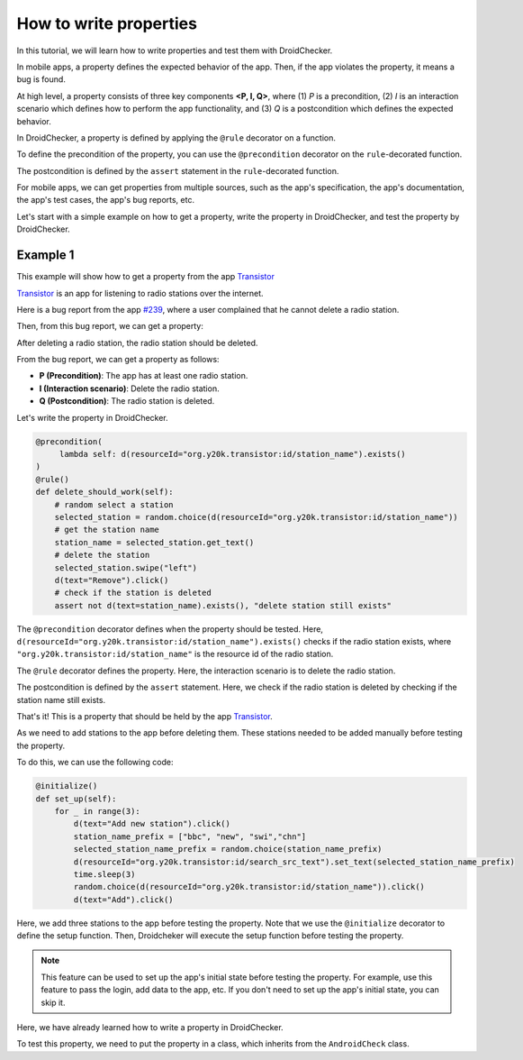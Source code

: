 How to write properties
========================

In this tutorial, we will learn how to write properties and test them with DroidChecker.

In mobile apps, a property defines the expected behavior of the app. 
Then, if the app violates the property, it means a bug is found.

At high level, a property consists of three key components **<P, I, Q>**, where (1) *P* is a precondition, 
(2) *I* is an interaction scenario which defines how to perform the app functionality, 
and (3) *Q* is a postcondition which defines the expected behavior.

In DroidChecker, a property is defined by applying the ``@rule`` decorator on a function. 

To define the precondition of the property, you can use the ``@precondition`` decorator on the  ``rule``-decorated function.

The postcondition is defined by the ``assert`` statement in the ``rule``-decorated function.

For mobile apps, we can get properties from multiple sources, such as the app's specification, the app's documentation, the app's test cases, the app's bug reports, etc.

Let's start with a simple example on how to get a property, write the property in DroidChecker, and test the property by DroidChecker.

Example 1
---------

This example will show how to get a property from the app `Transistor <https://f-droid.org/packages/org.y20k.transistor/>`_

`Transistor <https://f-droid.org/packages/org.y20k.transistor/>`_ is an app for listening to radio stations over the internet.

Here is a bug report from the app `#239 <https://codeberg.org/y20k/transistor/issues/239>`_, where a user complained that he cannot delete a radio station.

Then, from this bug report, we can get a property:

After deleting a radio station, the radio station should be deleted.

From the bug report, we can get a property as follows:

- **P (Precondition)**: The app has at least one radio station.
- **I (Interaction scenario)**: Delete the radio station.
- **Q (Postcondition)**: The radio station is deleted.

Let's write the property in DroidChecker.

.. code:: Python

    @precondition(
         lambda self: d(resourceId="org.y20k.transistor:id/station_name").exists() 
    )
    @rule()
    def delete_should_work(self):
        # random select a station
        selected_station = random.choice(d(resourceId="org.y20k.transistor:id/station_name"))
        # get the station name
        station_name = selected_station.get_text()
        # delete the station
        selected_station.swipe("left")
        d(text="Remove").click()
        # check if the station is deleted
        assert not d(text=station_name).exists(), "delete station still exists"

The ``@precondition`` decorator defines when the property should be tested.
Here, ``d(resourceId="org.y20k.transistor:id/station_name").exists()`` checks if the radio station exists, 
where ``"org.y20k.transistor:id/station_name"`` is the resource id of the radio station.

The ``@rule`` decorator defines the property.
Here, the interaction scenario is to delete the radio station.

The postcondition is defined by the ``assert`` statement.
Here, we check if the radio station is deleted by checking if the station name still exists.

That's it! This is a property that should be held by the app `Transistor <https://f-droid.org/packages/org.y20k.transistor/>`_.

As we need to add stations to the app before deleting them.
These stations needed to be added manually before testing the property.

To do this, we can use the following code:

.. code:: Python

    @initialize()
    def set_up(self):
        for _ in range(3):
            d(text="Add new station").click()
            station_name_prefix = ["bbc", "new", "swi","chn"]
            selected_station_name_prefix = random.choice(station_name_prefix)
            d(resourceId="org.y20k.transistor:id/search_src_text").set_text(selected_station_name_prefix)
            time.sleep(3)
            random.choice(d(resourceId="org.y20k.transistor:id/station_name")).click()
            d(text="Add").click()

Here, we add three stations to the app before testing the property.
Note that we use the ``@initialize`` decorator to define the setup function.
Then, Droidcheker will execute the setup function before testing the property.

.. note::

    This feature can be used to set up the app's initial state before testing the property. 
    For example, use this feature to pass the login, add data to the app, etc.
    If you don't need to set up the app's initial state, you can skip it.

Here, we have already learned how to write a property in DroidChecker.

To test this property, we need to put the property in a class, which inherits from the ``AndroidCheck`` class.



